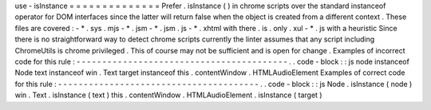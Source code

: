 use
-
isInstance
=
=
=
=
=
=
=
=
=
=
=
=
=
=
Prefer
.
isInstance
(
)
in
chrome
scripts
over
the
standard
instanceof
operator
for
DOM
interfaces
since
the
latter
will
return
false
when
the
object
is
created
from
a
different
context
.
These
files
are
covered
:
-
*
.
sys
.
mjs
-
*
.
jsm
-
*
.
jsm
.
js
-
*
.
xhtml
with
there
.
is
.
only
.
xul
-
*
.
js
with
a
heuristic
Since
there
is
no
straightforward
way
to
detect
chrome
scripts
currently
the
linter
assumes
that
any
script
including
ChromeUtils
is
chrome
privileged
.
This
of
course
may
not
be
sufficient
and
is
open
for
change
.
Examples
of
incorrect
code
for
this
rule
:
-
-
-
-
-
-
-
-
-
-
-
-
-
-
-
-
-
-
-
-
-
-
-
-
-
-
-
-
-
-
-
-
-
-
-
-
-
-
-
-
-
.
.
code
-
block
:
:
js
node
instanceof
Node
text
instanceof
win
.
Text
target
instanceof
this
.
contentWindow
.
HTMLAudioElement
Examples
of
correct
code
for
this
rule
:
-
-
-
-
-
-
-
-
-
-
-
-
-
-
-
-
-
-
-
-
-
-
-
-
-
-
-
-
-
-
-
-
-
-
-
-
-
-
-
.
.
code
-
block
:
:
js
Node
.
isInstance
(
node
)
win
.
Text
.
isInstance
(
text
)
this
.
contentWindow
.
HTMLAudioElement
.
isInstance
(
target
)
